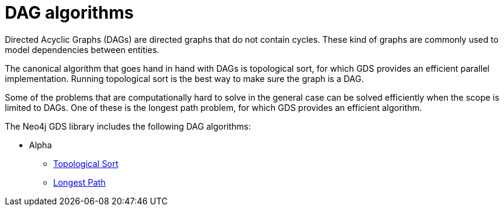 [[algorithms-dag]]
= DAG algorithms
:description: This chapter provides a description of the available DAG algorithms in the Neo4j Graph Data Science library.


Directed Acyclic Graphs (DAGs) are directed graphs that do not contain cycles.
These kind of graphs are commonly used to model dependencies between entities.

The canonical algorithm that goes hand in hand with DAGs is topological sort, for which GDS provides an efficient parallel implementation.
Running topological sort is the best way to make sure the graph is a DAG.

Some of the problems that are computationally hard to solve in the general case can be solved efficiently when the scope is limited to DAGs.
One of these is the longest path problem, for which GDS provides an efficient algorithm.

The Neo4j GDS library includes the following DAG algorithms:

* Alpha
** xref:algorithms/dag/topological-sort.adoc[Topological Sort]
** xref:algorithms/dag/longest-path.adoc[Longest Path]
